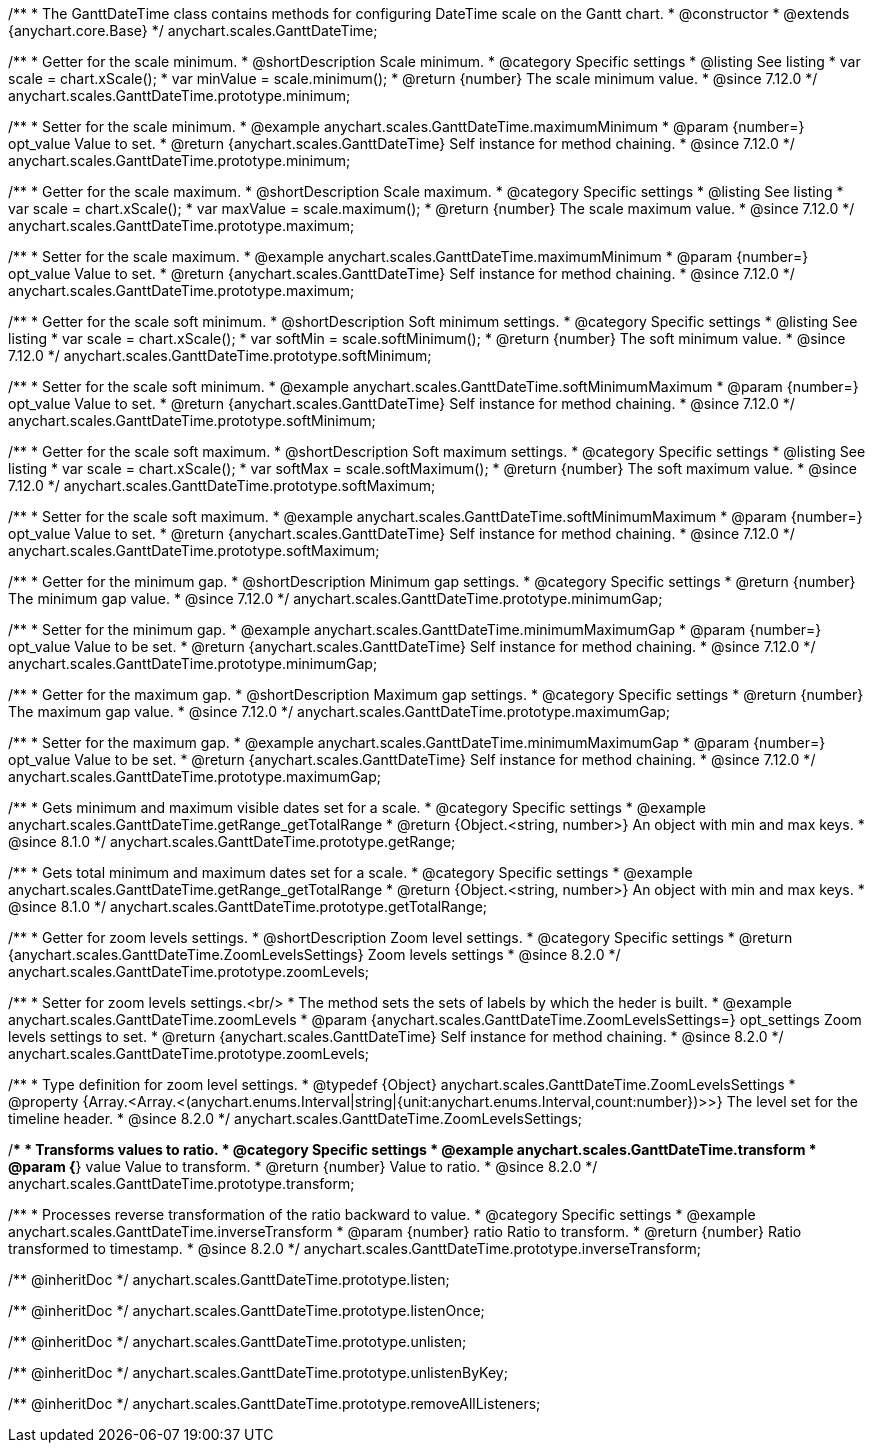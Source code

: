 /**
 * The GanttDateTime class contains methods for configuring DateTime scale on the Gantt chart.
 * @constructor
 * @extends {anychart.core.Base}
 */
anychart.scales.GanttDateTime;

//----------------------------------------------------------------------------------------------------------------------
//
//  anychart.scales.GanttDateTime.prototype.minimum
//
//----------------------------------------------------------------------------------------------------------------------

/**
 * Getter for the scale minimum.
 * @shortDescription Scale minimum.
 * @category Specific settings
 * @listing See listing
 * var scale = chart.xScale();
 * var minValue = scale.minimum();
 * @return {number} The scale minimum value.
 * @since 7.12.0
 */
anychart.scales.GanttDateTime.prototype.minimum;

/**
 * Setter for the scale minimum.
 * @example anychart.scales.GanttDateTime.maximumMinimum
 * @param {number=} opt_value Value to set.
 * @return {anychart.scales.GanttDateTime} Self instance for method chaining.
 * @since 7.12.0
 */
anychart.scales.GanttDateTime.prototype.minimum;

//----------------------------------------------------------------------------------------------------------------------
//
//  anychart.scales.GanttDateTime.prototype.maximum
//
//----------------------------------------------------------------------------------------------------------------------

/**
 * Getter for the scale maximum.
 * @shortDescription Scale maximum.
 * @category Specific settings
 * @listing See listing
 * var scale = chart.xScale();
 * var maxValue = scale.maximum();
 * @return {number} The scale maximum value.
 * @since 7.12.0
 */
anychart.scales.GanttDateTime.prototype.maximum;

/**
 * Setter for the scale maximum.
 * @example anychart.scales.GanttDateTime.maximumMinimum
 * @param {number=} opt_value Value to set.
 * @return {anychart.scales.GanttDateTime} Self instance for method chaining.
 * @since 7.12.0
 */
anychart.scales.GanttDateTime.prototype.maximum;

//----------------------------------------------------------------------------------------------------------------------
//
//  anychart.scales.GanttDateTime.prototype.softMinimum
//
//----------------------------------------------------------------------------------------------------------------------

/**
 * Getter for the scale soft minimum.
 * @shortDescription Soft minimum settings.
 * @category Specific settings
 * @listing See listing
 * var scale = chart.xScale();
 * var softMin = scale.softMinimum();
 * @return {number} The soft minimum value.
 * @since 7.12.0
 */
anychart.scales.GanttDateTime.prototype.softMinimum;

/**
 * Setter for the scale soft minimum.
 * @example anychart.scales.GanttDateTime.softMinimumMaximum
 * @param {number=} opt_value Value to set.
 * @return {anychart.scales.GanttDateTime} Self instance for method chaining.
 * @since 7.12.0
 */
anychart.scales.GanttDateTime.prototype.softMinimum;

//----------------------------------------------------------------------------------------------------------------------
//
//  anychart.scales.GanttDateTime.prototype.softMaximum
//
//----------------------------------------------------------------------------------------------------------------------

/**
 * Getter for the scale soft maximum.
 * @shortDescription Soft maximum settings.
 * @category Specific settings
 * @listing See listing
 * var scale = chart.xScale();
 * var softMax = scale.softMaximum();
 * @return {number} The soft maximum value.
 * @since 7.12.0
 */
anychart.scales.GanttDateTime.prototype.softMaximum;

/**
 * Setter for the scale soft maximum.
 * @example anychart.scales.GanttDateTime.softMinimumMaximum
 * @param {number=} opt_value Value to set.
 * @return {anychart.scales.GanttDateTime} Self instance for method chaining.
 * @since 7.12.0
 */
anychart.scales.GanttDateTime.prototype.softMaximum;

//----------------------------------------------------------------------------------------------------------------------
//
//  anychart.scales.GanttDateTime.prototype.minimumGap
//
//----------------------------------------------------------------------------------------------------------------------

/**
 * Getter for the minimum gap.
 * @shortDescription Minimum gap settings.
 * @category Specific settings
 * @return {number} The minimum gap value.
 * @since 7.12.0
 */
anychart.scales.GanttDateTime.prototype.minimumGap;

/**
 * Setter for the minimum gap.
 * @example anychart.scales.GanttDateTime.minimumMaximumGap
 * @param {number=} opt_value Value to be set.
 * @return {anychart.scales.GanttDateTime} Self instance for method chaining.
 * @since 7.12.0
 */
anychart.scales.GanttDateTime.prototype.minimumGap;

//----------------------------------------------------------------------------------------------------------------------
//
//  anychart.scales.GanttDateTime.prototype.maximumGap
//
//----------------------------------------------------------------------------------------------------------------------

/**
 * Getter for the maximum gap.
 * @shortDescription Maximum gap settings.
 * @category Specific settings
 * @return {number} The maximum gap value.
 * @since 7.12.0
 */
anychart.scales.GanttDateTime.prototype.maximumGap;

/**
 * Setter for the maximum gap.
 * @example anychart.scales.GanttDateTime.minimumMaximumGap
 * @param {number=} opt_value Value to be set.
 * @return {anychart.scales.GanttDateTime} Self instance for method chaining.
 * @since 7.12.0
 */
anychart.scales.GanttDateTime.prototype.maximumGap;

//----------------------------------------------------------------------------------------------------------------------
//
//  anychart.scales.GanttDateTime.prototype.getRange
//
//----------------------------------------------------------------------------------------------------------------------

/**
 * Gets minimum and maximum visible dates set for a scale.
 * @category Specific settings
 * @example anychart.scales.GanttDateTime.getRange_getTotalRange
 * @return {Object.<string, number>} An object with min and max keys.
 * @since 8.1.0
 */
anychart.scales.GanttDateTime.prototype.getRange;

//----------------------------------------------------------------------------------------------------------------------
//
//  anychart.scales.GanttDateTime.prototype.getTotalRange
//
//----------------------------------------------------------------------------------------------------------------------

/**
 * Gets total minimum and maximum dates set for a scale.
 * @category Specific settings
 * @example anychart.scales.GanttDateTime.getRange_getTotalRange
 * @return {Object.<string, number>} An object with min and max keys.
 * @since 8.1.0
 */
anychart.scales.GanttDateTime.prototype.getTotalRange;

//----------------------------------------------------------------------------------------------------------------------
//
//  anychart.scales.GanttDateTime.prototype.zoomLevels
//
//----------------------------------------------------------------------------------------------------------------------

/**
 * Getter for zoom levels settings.
 * @shortDescription Zoom level settings.
 * @category Specific settings
 * @return {anychart.scales.GanttDateTime.ZoomLevelsSettings} Zoom levels settings
 * @since 8.2.0
 */
anychart.scales.GanttDateTime.prototype.zoomLevels;

/**
 * Setter for zoom levels settings.<br/>
 * The method sets the sets of labels by which the heder is built.
 * @example anychart.scales.GanttDateTime.zoomLevels
 * @param {anychart.scales.GanttDateTime.ZoomLevelsSettings=} opt_settings Zoom levels settings to set.
 * @return {anychart.scales.GanttDateTime} Self instance for method chaining.
 * @since 8.2.0
 */
anychart.scales.GanttDateTime.prototype.zoomLevels;

//----------------------------------------------------------------------------------------------------------------------
//
// Typedef anychart.scales.GanttDateTime.ZoomLevelsSettings
//
//----------------------------------------------------------------------------------------------------------------------

/**
 * Type definition for zoom level settings.
 * @typedef {Object} anychart.scales.GanttDateTime.ZoomLevelsSettings
 * @property {Array.<Array.<(anychart.enums.Interval|string|{unit:anychart.enums.Interval,count:number})>>} The level set for the timeline header.
 * @since 8.2.0
 */
anychart.scales.GanttDateTime.ZoomLevelsSettings;

//----------------------------------------------------------------------------------------------------------------------
//
//  anychart.scales.GanttDateTime.prototype.transform
//
//----------------------------------------------------------------------------------------------------------------------

/**
 * Transforms values to ratio.
 * @category Specific settings
 * @example anychart.scales.GanttDateTime.transform
 * @param {*} value Value to transform.
 * @return {number} Value to ratio.
 * @since 8.2.0
 */
anychart.scales.GanttDateTime.prototype.transform;

//----------------------------------------------------------------------------------------------------------------------
//
//  anychart.ganttModule.Scale.prototype.inverseTransform
//
//----------------------------------------------------------------------------------------------------------------------

/**
 * Processes reverse transformation of the ratio backward to value.
 * @category Specific settings
 * @example anychart.scales.GanttDateTime.inverseTransform
 * @param {number} ratio Ratio to transform.
 * @return {number} Ratio transformed to timestamp.
 * @since 8.2.0
 */
anychart.scales.GanttDateTime.prototype.inverseTransform;

/** @inheritDoc */
anychart.scales.GanttDateTime.prototype.listen;

/** @inheritDoc */
anychart.scales.GanttDateTime.prototype.listenOnce;

/** @inheritDoc */
anychart.scales.GanttDateTime.prototype.unlisten;

/** @inheritDoc */
anychart.scales.GanttDateTime.prototype.unlistenByKey;

/** @inheritDoc */
anychart.scales.GanttDateTime.prototype.removeAllListeners;

